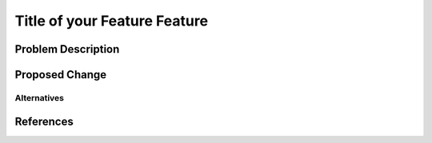 ..
 This work is licensed under a Creative Commons Attribution 3.0 Unported
 License.

 http://creativecommons.org/licenses/by/3.0/legalcode

=============================
Title of your Feature Feature
=============================


Problem Description
===================


Proposed Change
===============


Alternatives
------------


References
==========


